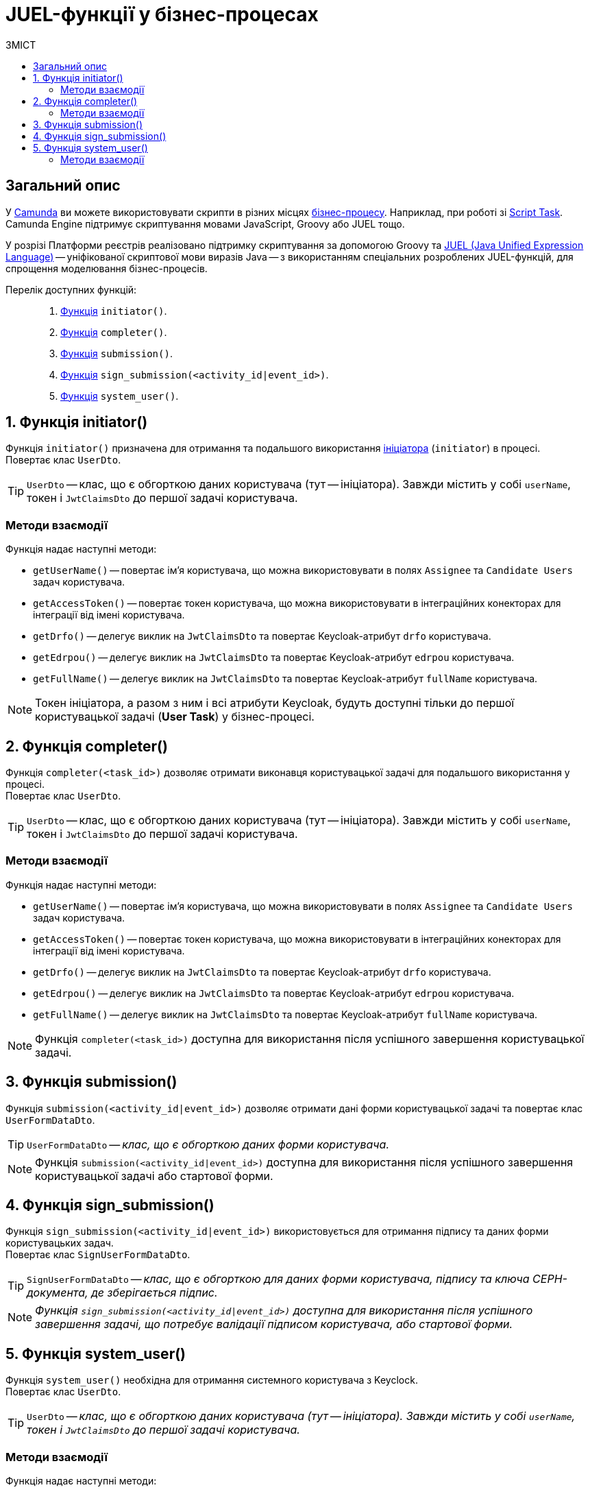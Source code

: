 = JUEL-функції у бізнес-процесах
:toc:
:toclevels: 5
:toc-title: ЗМІСТ
:sectanchors:

// TODO: Розширити сторінку описом нових функцій згідно з переліком:
// initiator, completer, system_user, submission, sign_submission, get_variable,set_variable,set_transient_variable,process_caller, message_payload

== Загальний опис

У https://camunda.com/products/camunda-platform/modeler/[Camunda] ви можете використовувати скрипти в різних місцях xref:registry-develop:bp-modeling/bp/bp-modeling-instruction.adoc[бізнес-процесу]. Наприклад, при роботі зі https://docs.camunda.org/manual/7.4/reference/bpmn20/tasks/script-task/[Script Task]. Camunda Engine підтримує скриптування мовами JavaScript, Groovy або JUEL тощо.

У розрізі Платформи реєстрів реалізовано підтримку скриптування за допомогою Groovy та http://juel.sourceforge.net/[JUEL (Java Unified Expression Language)] -- уніфікованої скриптової мови виразів Java -- з використанням спеціальних розроблених JUEL-функцій, для спрощення моделювання бізнес-процесів.

Перелік доступних функцій: ::

. xref:#fn-intiator[Функція] `initiator()`.
. xref:#fn-completer[Функція] `completer()`.
. xref:#submission-fn[Функція] `submission()`.
. xref:#fn-sign-submission[Функція] `sign_submission(<activity_id|event_id>)`.
. xref:#fn-system-user[Функція] `system_user()`.

:sectnums:

[#fn-intiator]
== Функція initiator()

Функція `initiator()` призначена для отримання та подальшого використання xref:registry-develop:bp-modeling/bp/bp-modeling-instruction.adoc#initial-event[ініціатора] (`initiator`) в процесі. +
Повертає клас `UserDto`.

TIP: `UserDto` -- клас, що є обгорткою даних користувача (тут -- ініціатора).
Завжди містить у собі `userName`, токен і `JwtClaimsDto` до першої задачі користувача.

[initiator-methods]
=== Методи взаємодії

Функція надає наступні методи:

* `getUserName()` -- повертає ім'я користувача, що можна використовувати в полях `Assignee` та `Candidate Users` задач користувача.
* `getAccessToken()` -- повертає токен користувача, що можна використовувати в інтеграційних конекторах для інтеграції від імені користувача.
* `getDrfo()` -- делегує виклик на `JwtClaimsDto` та повертає Keycloak-атрибут `drfo` користувача.
* `getEdrpou()` -- делегує виклик на `JwtClaimsDto` та повертає Keycloak-атрибут `edrpou` користувача.
* `getFullName()` -- делегує виклик на `JwtClaimsDto` та повертає Keycloak-атрибут `fullName` користувача.

NOTE: Токен ініціатора, а разом з ним і всі атрибути Keycloak, будуть доступні тільки до першої користувацької задачі (**User Task**) у бізнес-процесі.

[#fn-completer]
== Функція completer()

Функція `completer(<task_id>)` дозволяє отримати виконавця користувацької задачі для подальшого використання у процесі. +
Повертає клас `UserDto`.

TIP: `UserDto` -- клас, що є обгорткою даних користувача (тут -- ініціатора).
Завжди містить у собі `userName`, токен і `JwtClaimsDto` до першої задачі користувача.

[completer-methods]
=== Методи взаємодії

Функція надає наступні методи:

* `getUserName()` -- повертає ім'я користувача, що можна використовувати в полях `Assignee` та `Candidate Users` задач користувача.
* `getAccessToken()` -- повертає токен користувача, що можна використовувати в інтеграційних конекторах для інтеграції від імені користувача.
* `getDrfo()` -- делегує виклик на `JwtClaimsDto` та повертає Keycloak-атрибут `drfo` користувача.
* `getEdrpou()` -- делегує виклик на `JwtClaimsDto` та повертає Keycloak-атрибут `edrpou` користувача.
* `getFullName()` -- делегує виклик на `JwtClaimsDto` та повертає Keycloak-атрибут `fullName` користувача.

NOTE: Функція `completer(<task_id>)` доступна для використання після успішного завершення користувацької задачі.

[#submission-fn]
== Функція submission()

Функція `submission(<activity_id|event_id>)` дозволяє отримати дані форми користувацької задачі та повертає клас `UserFormDataDto`.

TIP: `UserFormDataDto` -- _клас, що є обгорткою даних форми користувача._

NOTE: Функція `submission(<activity_id|event_id>)` доступна для використання після успішного завершення користувацької задачі або стартової форми.

[#fn-sign-submission]
== Функція sign_submission()

Функція `sign_submission(<activity_id|event_id>)` використовується для отримання підпису та даних форми користувацьких задач. +
Повертає клас `SignUserFormDataDto`.

TIP: `SignUserFormDataDto` -- _клас, що є обгорткою для даних форми користувача, підпису та ключа CEPH-документа, де зберігається підпис._

NOTE: _Функція `sign_submission(<activity_id|event_id>)` доступна для використання після успішного завершення задачі, що потребує валідації підписом користувача, або стартової форми._

[#fn-system-user]
== Функція system_user()

Функція `system_user()` необхідна для отримання системного користувача з Keyclock. +
Повертає клас `UserDto`.

TIP: `UserDto` -- _клас, що є обгорткою даних користувача (тут -- ініціатора).
Завжди містить у собі `userName`, токен і `JwtClaimsDto` до першої задачі користувача._

[system-user-methods]
=== Методи взаємодії

Функція надає наступні методи:

* `getUserName()` -- повертає ім'я користувача, що можна використовувати в полях `Assignee` та `Candidate Users` задач користувача.
* `getAccessToken()` -- повертає токен користувача, що можна використовувати в інтеграційних конекторах для інтеграції від імені користувача.
* `getDrfo()` -- делегує виклик на `JwtClaimsDto` та повертає Keycloak-атрибут `drfo` користувача.
* `getEdrpou()` -- делегує виклик на `JwtClaimsDto` та повертає Keycloak-атрибут `edrpou` користувача.
* `getFullName()` -- делегує виклик на `JwtClaimsDto` та повертає Keycloak-атрибут `fullName` користувача.